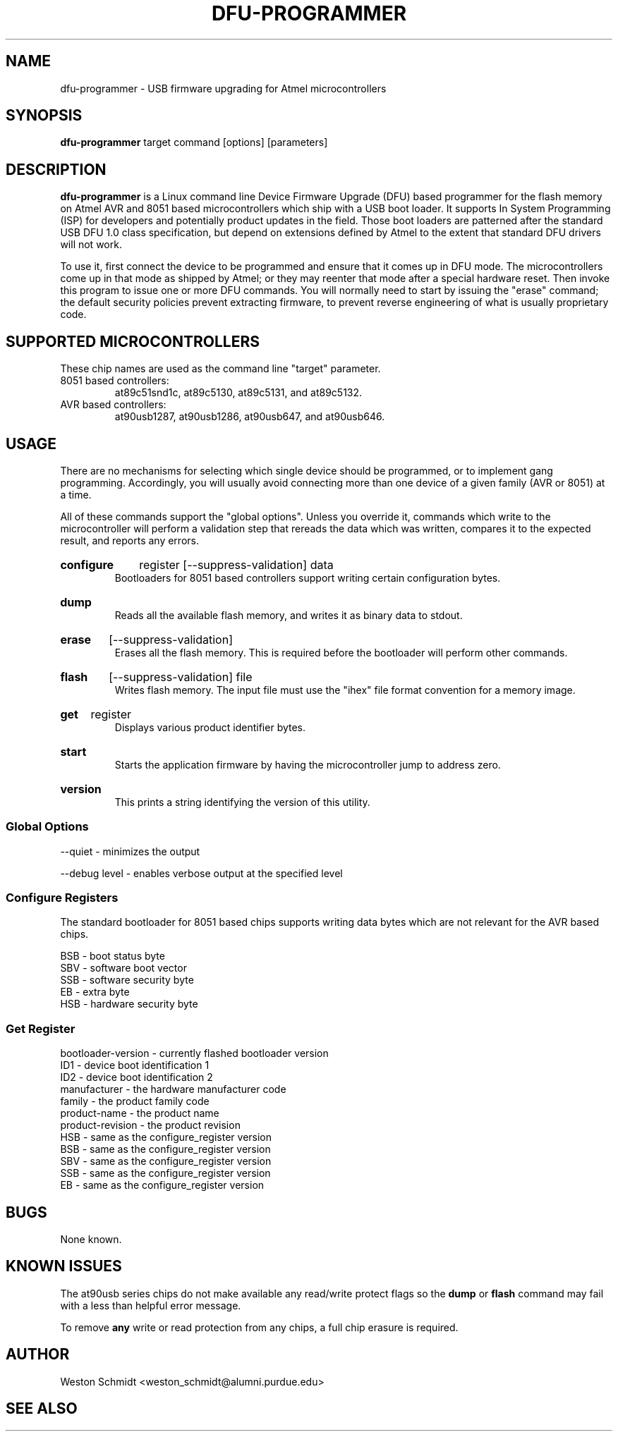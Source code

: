 .TH DFU\-PROGRAMMER 1 "April 25, 2007" "DFU\-PROGRAMMER" ""
.SH NAME
dfu\-programmer \- USB firmware upgrading for Atmel microcontrollers
.nh
.SH SYNOPSIS
.B dfu\-programmer
target command [options] [parameters]
.SH DESCRIPTION
.B dfu\-programmer
is a Linux command line Device Firmware Upgrade (DFU) based programmer
for the flash memory on Atmel AVR and 8051 based microcontrollers which
ship with a USB boot loader. 
It supports In System Programming (ISP) for developers and potentially
product updates in the field.
Those boot loaders are patterned after the standard USB DFU 1.0 class
specification, but depend on extensions defined by Atmel to the extent
that standard DFU drivers will not work.
.PP
To use it, first connect the device to be programmed and ensure that it
comes up in DFU mode.
The microcontrollers come up in that mode as shipped by Atmel;
or they may reenter that mode after a special hardware reset.
Then invoke this program to issue one or more DFU commands.
You will normally need to start by issuing the "erase" command;
the default security policies prevent extracting firmware, to prevent
reverse engineering of what is usually proprietary code.
.SH SUPPORTED MICROCONTROLLERS 
These chip names are used as the command line "target" parameter.
.IP "8051 based controllers:"
at89c51snd1c, at89c5130, at89c5131, and at89c5132.
.IP "AVR based controllers:"
at90usb1287, at90usb1286, at90usb647, and at90usb646.
.SH USAGE
There are no mechanisms for selecting which single device
should be programmed, or to implement gang programming.
Accordingly, you will usually avoid connecting more than one
device of a given family (AVR or 8051) at a time.
.PP
All of these commands support the "global options".
Unless you override it,
commands which write to the microcontroller will perform 
a validation step that rereads the data which was written,
compares it to the expected result, and reports any errors.
.HP
.B configure
register
[\-\-suppress\-validation]
data
.br
Bootloaders for 8051 based controllers support writing certain
configuration bytes.
.HP
.B dump
.br
Reads all the available flash memory, and writes it as binary
data to stdout.
.HP
.B erase
[\-\-suppress\-validation]
.br
Erases all the flash memory.
This is required before the bootloader will perform other commands.
.HP
.B flash
[\-\-suppress\-validation]
file
.br
Writes flash memory.  The input file must use the "ihex" file
format convention for a memory image.
.HP
.B get
register
.br
Displays various product identifier bytes.
.HP
.B start
.br
Starts the application firmware by having the microcontroller
jump to address zero.
.HP
.B version
.br
This prints a string identifying the version of this utility.
.SS Global Options
\-\-quiet \- minimizes the output

\-\-debug level \- enables verbose output at the specified level
.SS Configure Registers
The standard bootloader for 8051 based chips supports writing
data bytes which are not relevant for the AVR based chips.
.LP
BSB \- boot status byte
.br
SBV \- software boot vector
.br
SSB \- software security byte
.br
EB  \- extra byte
.br
HSB \- hardware security byte
.SS Get Register
bootloader\-version \- currently flashed bootloader version
.br
ID1 \- device boot identification 1
.br
ID2 \- device boot identification 2
.br
manufacturer \- the hardware manufacturer code
.br
family \- the product family code
.br
product\-name \- the product name
.br
product\-revision \- the product revision
.br
HSB \- same as the configure_register version
.br
BSB \- same as the configure_register version
.br
SBV \- same as the configure_register version
.br
SSB \- same as the configure_register version
.br
EB  \- same as the configure_register version
.SH BUGS
None known.
.SH KNOWN ISSUES
The at90usb series chips do not make available any read/write protect
flags so the
.B dump
or
.B flash
command may fail with a less than helpful error message.
.PP
To remove
.B any
write or read protection from any chips, a full chip erasure is required.
.SH AUTHOR
Weston Schmidt <weston_schmidt@alumni.purdue.edu>
.SH SEE ALSO
.UR dfu-programmer.sourceforge.net
http://dfu-programmer.sourceforge.net
.SH COPYRIGHT
Copyright (C) 2005, 2006 Weston Schmidt

This program is free software; you can redistribute it and/or modify
it under the terms of the GNU General Public License as published by
the Free Software Foundation; either version 2 of the License, or
(at your option) any later version.

This program is distributed in the hope that it will be useful,
but WITHOUT ANY WARRANTY; without even the implied warranty of
MERCHANTABILITY or FITNESS FOR A PARTICULAR PURPOSE.  See the
GNU General Public License for more details.

You should have received a copy of the GNU General Public License
along with this program; if not, write to the Free Software
Foundation, Inc., 51 Franklin Street, Fifth Floor, Boston, MA 02110-1301, USA
